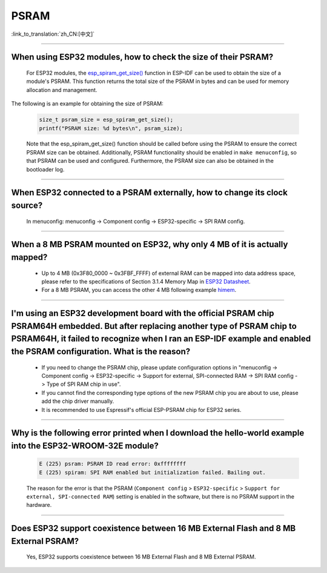 PSRAM
=====

:link_to_translation:`zh_CN:[中文]`

.. raw:: html

   <style>
   body {counter-reset: h2}
     h2 {counter-reset: h3}
     h2:before {counter-increment: h2; content: counter(h2) ". "}
     h3:before {counter-increment: h3; content: counter(h2) "." counter(h3) ". "}
     h2.nocount:before, h3.nocount:before, { content: ""; counter-increment: none }
   </style>

--------------

When using ESP32 modules, how to check the size of their PSRAM?
--------------------------------------------------------------------------------

  For ESP32 modules, the `esp_spiram_get_size() <https://docs.espressif.com/projects/esp-idf/en/latest/esp32/migration-guides/release-5.x/5.0/system.html?highlight=esp_spiram_get_size#psram>`_ function in ESP-IDF can be used to obtain the size of a module's PSRAM. This function returns the total size of the PSRAM in bytes and can be used for memory allocation and management.

The following is an example for obtaining the size of PSRAM:

  .. code-block:: c

    size_t psram_size = esp_spiram_get_size();
    printf("PSRAM size: %d bytes\n", psram_size);

  Note that the esp_spiram_get_size() function should be called before using the PSRAM to ensure the correct PSRAM size can be obtained. Additionally, PSRAM functionality should be enabled in ``make menuconfig``, so that PSRAM can be used and configured.
  Furthermore, the PSRAM size can also be obtained in the bootloader log.

--------------

When ESP32 connected to a PSRAM externally, how to change its clock source?
----------------------------------------------------------------------------------------------

  In menuconfig: menuconfig -> Component config -> ESP32-specific -> SPI RAM config.

--------------

When a 8 MB PSRAM mounted on ESP32, why only 4 MB of it is actually mapped?
-----------------------------------------------------------------------------------------------------------------------

  - Up to 4 MB (0x3F80_0000 ~ 0x3FBF_FFFF) of external RAM can be mapped into data address space, please refer to the specifications of Section 3.1.4 Memory Map in `ESP32 Datasheet <https://www.espressif.com/sites/default/files/documentation/esp32_datasheet_en.pdf>`_.
  - For a 8 MB PSRAM, you can access the other 4 MB following example `himem <https://github.com/espressif/esp-idf/tree/master/examples/system/himem>`_.

--------------------

I'm using an ESP32 development board with the official PSRAM chip PSRAM64H embedded. But after replacing another type of PSRAM chip to PSRAM64H, it failed to recognize when I ran an ESP-IDF example and enabled the PSRAM configuration. What is the reason?
-----------------------------------------------------------------------------------------------------------------------------------------------------------------------------------------------------------------------------------------------------------------------------------------------------------------------------------------------------------------------------------------------

  - If you need to change the PSRAM chip, please update configuration options in  "menuconfig -> Component config -> ESP32-specific -> Support for external, SPI-connected RAM -> SPI RAM config -> Type of SPI RAM chip in use".
  - If you cannot find the corresponding type options of the new PSRAM chip you are about to use, please add the chip driver manually.
  - It is recommended to use Espressif's official ESP-PSRAM chip for ESP32 series.

----------------------

Why is the following error printed when I download the hello-world example into the ESP32-WROOM-32E module?
----------------------------------------------------------------------------------------------------------------------------------------------------------------------------------------------------------------------------------------------------------------------------------------------------------------------------------------------------------------

  .. code-block:: c

    E (225) psram: PSRAM ID read error: 0xffffffff
    E (225) spiram: SPI RAM enabled but initialization failed. Bailing out. 

  The reason for the error is that the PSRAM (``Component config`` > ``ESP32-specific`` > ``Support for external, SPI-connected RAM``) setting is enabled in the software, but there is no PSRAM support in the hardware.

--------------

Does ESP32 support coexistence between 16 MB External Flash and 8 MB External PSRAM?
-------------------------------------------------------------------------------------------------

  Yes, ESP32 supports coexistence between 16 MB External Flash and 8 MB External PSRAM.
  
